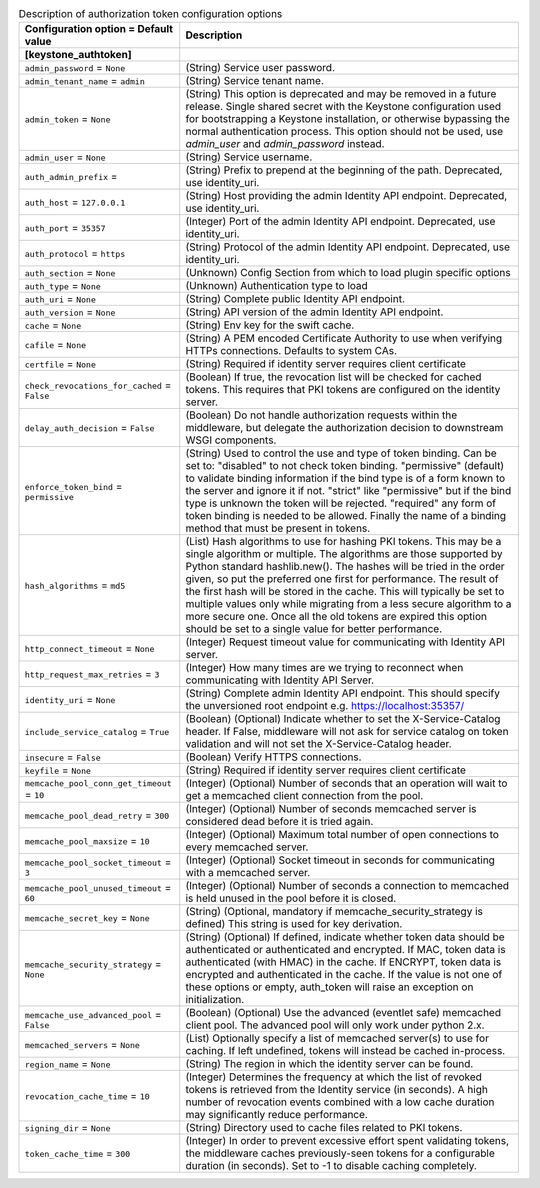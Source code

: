 ..
    Warning: Do not edit this file. It is automatically generated from the
    software project's code and your changes will be overwritten.

    The tool to generate this file lives in openstack-doc-tools repository.

    Please make any changes needed in the code, then run the
    autogenerate-config-doc tool from the openstack-doc-tools repository, or
    ask for help on the documentation mailing list, IRC channel or meeting.

.. _aodh-auth_token:

.. list-table:: Description of authorization token configuration options
   :header-rows: 1
   :class: config-ref-table

   * - Configuration option = Default value
     - Description
   * - **[keystone_authtoken]**
     -
   * - ``admin_password`` = ``None``
     - (String) Service user password.
   * - ``admin_tenant_name`` = ``admin``
     - (String) Service tenant name.
   * - ``admin_token`` = ``None``
     - (String) This option is deprecated and may be removed in a future release. Single shared secret with the Keystone configuration used for bootstrapping a Keystone installation, or otherwise bypassing the normal authentication process. This option should not be used, use `admin_user` and `admin_password` instead.
   * - ``admin_user`` = ``None``
     - (String) Service username.
   * - ``auth_admin_prefix`` =
     - (String) Prefix to prepend at the beginning of the path. Deprecated, use identity_uri.
   * - ``auth_host`` = ``127.0.0.1``
     - (String) Host providing the admin Identity API endpoint. Deprecated, use identity_uri.
   * - ``auth_port`` = ``35357``
     - (Integer) Port of the admin Identity API endpoint. Deprecated, use identity_uri.
   * - ``auth_protocol`` = ``https``
     - (String) Protocol of the admin Identity API endpoint. Deprecated, use identity_uri.
   * - ``auth_section`` = ``None``
     - (Unknown) Config Section from which to load plugin specific options
   * - ``auth_type`` = ``None``
     - (Unknown) Authentication type to load
   * - ``auth_uri`` = ``None``
     - (String) Complete public Identity API endpoint.
   * - ``auth_version`` = ``None``
     - (String) API version of the admin Identity API endpoint.
   * - ``cache`` = ``None``
     - (String) Env key for the swift cache.
   * - ``cafile`` = ``None``
     - (String) A PEM encoded Certificate Authority to use when verifying HTTPs connections. Defaults to system CAs.
   * - ``certfile`` = ``None``
     - (String) Required if identity server requires client certificate
   * - ``check_revocations_for_cached`` = ``False``
     - (Boolean) If true, the revocation list will be checked for cached tokens. This requires that PKI tokens are configured on the identity server.
   * - ``delay_auth_decision`` = ``False``
     - (Boolean) Do not handle authorization requests within the middleware, but delegate the authorization decision to downstream WSGI components.
   * - ``enforce_token_bind`` = ``permissive``
     - (String) Used to control the use and type of token binding. Can be set to: "disabled" to not check token binding. "permissive" (default) to validate binding information if the bind type is of a form known to the server and ignore it if not. "strict" like "permissive" but if the bind type is unknown the token will be rejected. "required" any form of token binding is needed to be allowed. Finally the name of a binding method that must be present in tokens.
   * - ``hash_algorithms`` = ``md5``
     - (List) Hash algorithms to use for hashing PKI tokens. This may be a single algorithm or multiple. The algorithms are those supported by Python standard hashlib.new(). The hashes will be tried in the order given, so put the preferred one first for performance. The result of the first hash will be stored in the cache. This will typically be set to multiple values only while migrating from a less secure algorithm to a more secure one. Once all the old tokens are expired this option should be set to a single value for better performance.
   * - ``http_connect_timeout`` = ``None``
     - (Integer) Request timeout value for communicating with Identity API server.
   * - ``http_request_max_retries`` = ``3``
     - (Integer) How many times are we trying to reconnect when communicating with Identity API Server.
   * - ``identity_uri`` = ``None``
     - (String) Complete admin Identity API endpoint. This should specify the unversioned root endpoint e.g. https://localhost:35357/
   * - ``include_service_catalog`` = ``True``
     - (Boolean) (Optional) Indicate whether to set the X-Service-Catalog header. If False, middleware will not ask for service catalog on token validation and will not set the X-Service-Catalog header.
   * - ``insecure`` = ``False``
     - (Boolean) Verify HTTPS connections.
   * - ``keyfile`` = ``None``
     - (String) Required if identity server requires client certificate
   * - ``memcache_pool_conn_get_timeout`` = ``10``
     - (Integer) (Optional) Number of seconds that an operation will wait to get a memcached client connection from the pool.
   * - ``memcache_pool_dead_retry`` = ``300``
     - (Integer) (Optional) Number of seconds memcached server is considered dead before it is tried again.
   * - ``memcache_pool_maxsize`` = ``10``
     - (Integer) (Optional) Maximum total number of open connections to every memcached server.
   * - ``memcache_pool_socket_timeout`` = ``3``
     - (Integer) (Optional) Socket timeout in seconds for communicating with a memcached server.
   * - ``memcache_pool_unused_timeout`` = ``60``
     - (Integer) (Optional) Number of seconds a connection to memcached is held unused in the pool before it is closed.
   * - ``memcache_secret_key`` = ``None``
     - (String) (Optional, mandatory if memcache_security_strategy is defined) This string is used for key derivation.
   * - ``memcache_security_strategy`` = ``None``
     - (String) (Optional) If defined, indicate whether token data should be authenticated or authenticated and encrypted. If MAC, token data is authenticated (with HMAC) in the cache. If ENCRYPT, token data is encrypted and authenticated in the cache. If the value is not one of these options or empty, auth_token will raise an exception on initialization.
   * - ``memcache_use_advanced_pool`` = ``False``
     - (Boolean) (Optional) Use the advanced (eventlet safe) memcached client pool. The advanced pool will only work under python 2.x.
   * - ``memcached_servers`` = ``None``
     - (List) Optionally specify a list of memcached server(s) to use for caching. If left undefined, tokens will instead be cached in-process.
   * - ``region_name`` = ``None``
     - (String) The region in which the identity server can be found.
   * - ``revocation_cache_time`` = ``10``
     - (Integer) Determines the frequency at which the list of revoked tokens is retrieved from the Identity service (in seconds). A high number of revocation events combined with a low cache duration may significantly reduce performance.
   * - ``signing_dir`` = ``None``
     - (String) Directory used to cache files related to PKI tokens.
   * - ``token_cache_time`` = ``300``
     - (Integer) In order to prevent excessive effort spent validating tokens, the middleware caches previously-seen tokens for a configurable duration (in seconds). Set to -1 to disable caching completely.
